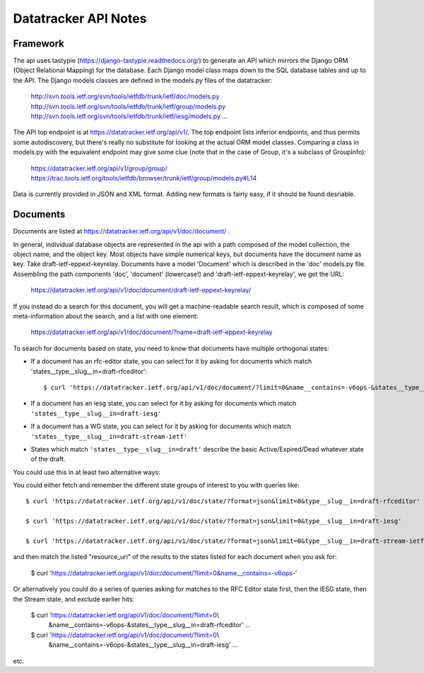 =====================
Datatracker API Notes
=====================


Framework
=========

The api uses tastypie (https://django-tastypie.readthedocs.org/)
to generate an API which mirrors the Django ORM (Object Relational Mapping)
for the database.  Each Django model class maps down to the SQL database
tables and up to the API.  The Django models classes are defined in the
models.py files of the datatracker:

  http://svn.tools.ietf.org/svn/tools/ietfdb/trunk/ietf/doc/models.py
  http://svn.tools.ietf.org/svn/tools/ietfdb/trunk/ietf/group/models.py
  http://svn.tools.ietf.org/svn/tools/ietfdb/trunk/ietf/iesg/models.py
  ...

The API top endpoint is at https://datatracker.ietf.org/api/v1/.  The top
endpoint lists inferior endpoints, and thus permits some autodiscovery,
but there's really no substitute for looking at the actual ORM model classes.
Comparing a class in models.py with the equivalent endpoint may give
some clue (note that in the case of Group, it's a subclass of GroupInfo):

  https://datatracker.ietf.org/api/v1/group/group/
  https://trac.tools.ietf.org/tools/ietfdb/browser/trunk/ietf/group/models.py#L14

Data is currently provided in JSON and XML format.  Adding new formats is
fairly easy, if it should be found desriable.


Documents
=========

Documents are listed at https://datatracker.ietf.org/api/v1/doc/document/ .

In general, individual database objects are represented in the api with a path
composed of the model collection, the object name, and the object key.  Most
objects have simple numerical keys, but documents have the document name as
key.  Take draft-ietf-eppext-keyrelay.  Documents have a model 'Document' which
is described in the 'doc' models.py file.  Assembling the path components
'doc', 'document' (lowercase!) and 'draft-ietf-eppext-keyrelay', we get the
URL:

  https://datatracker.ietf.org/api/v1/doc/document/draft-ietf-eppext-keyrelay/

If you instead do a search for this document, you will get a machine-readable
search result, which is composed of some meta-information about the search,
and a list with one element:

  https://datatracker.ietf.org/api/v1/doc/document/?name=draft-ietf-eppext-keyrelay

To search for documents based on state, you need to know that documents have
multiple orthogonal states:

- If a document has an rfc-editor state, you can select for it by asking for
  documents which match 'states__type__slug__in=draft-rfceditor'::

    $ curl 'https://datatracker.ietf.org/api/v1/doc/document/?limit=0&name__contains=-v6ops-&states__type__slug__in=draft-rfceditor' | python -m json.tool

- If a document has an iesg state, you can select for it by asking for
  documents which match ``'states__type__slug__in=draft-iesg'``

- If a document has a WG state, you can select for it by asking for
  documents which match ``'states__type__slug__in=draft-stream-ietf'``

- States which match ``'states__type__slug__in=draft'`` describe the basic
  Active/Expired/Dead whatever state of the draft.

You could use this in at least two alternative ways:

You could either fetch and remember the different state groups of interest to you
with queries like::

  $ curl 'https://datatracker.ietf.org/api/v1/doc/state/?format=json&limit=0&type__slug__in=draft-rfceditor'

  $ curl 'https://datatracker.ietf.org/api/v1/doc/state/?format=json&limit=0&type__slug__in=draft-iesg'

  $ curl 'https://datatracker.ietf.org/api/v1/doc/state/?format=json&limit=0&type__slug__in=draft-stream-ietf'

and then match the listed "resource_uri" of the results to the states listed for each
document when you ask for:

  $ curl 'https://datatracker.ietf.org/api/v1/doc/document/?limit=0&name__contains=-v6ops-'

Or alternatively you could do a series of queries asking for matches to the RFC Editor
state first, then the IESG state, then the Stream state, and exclude earlier hits:

  $ curl 'https://datatracker.ietf.org/api/v1/doc/document/?limit=0\\
	&name__contains=-v6ops-&states__type__slug__in=draft-rfceditor' ...

  $ curl 'https://datatracker.ietf.org/api/v1/doc/document/?limit=0\\
	&name__contains=-v6ops-&states__type__slug__in=draft-iesg' ...

etc.
